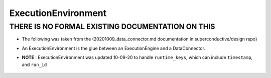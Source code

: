 .. _execution_environment:


######################
ExecutionEnvironment
######################

************************************************
THERE IS NO FORMAL EXISTING DOCUMENTATION ON THIS
************************************************

- The following was taken from the (20201009_data_connector.md documentation in superconductive/design repo)
- An ExecutionEnvironment is the glue between an ExecutionEngine and a DataConnector.
- **NOTE** : ExecutionEnvironment was updated 10-09-20 to handle ``runtime_keys``, which can include ``timestamp``, and ``run_id``

    .. image:: /images/data_source_high_level_diagram.png
